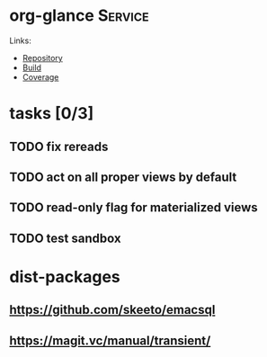 * org-glance                                                                    :Service:

Links:
- [[https://github.com/rails-to-cosmos/org-glance][Repository]]
- [[https://travis-ci.org/github/rails-to-cosmos/org-glance][Build]]
- [[https://coveralls.io/github/rails-to-cosmos/org-glance][Coverage]]

* tasks [0/3]
** TODO fix rereads
** TODO act on all proper views by default
** TODO read-only flag for materialized views
** TODO test sandbox
* dist-packages
** https://github.com/skeeto/emacsql
** https://magit.vc/manual/transient/
